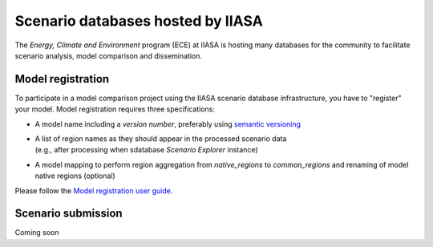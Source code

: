 .. _scenario-databases:

Scenario databases hosted by IIASA
==================================

The *Energy, Climate and Environment* program (ECE) at IIASA is hosting many databases
for the community to facilitate scenario analysis, model comparison and dissemination.

Model registration
------------------

To participate in a model comparison project using the IIASA scenario database infrastructure,
you have to "register" your model. Model registration requires three specifications:

* A model name including a *version number*, preferably using
  `semantic versioning <https://semver.org>`_
* | A list of region names as they should appear in the processed scenario data
  | (e.g., after processing when sdatabase *Scenario Explorer* instance)
* A model mapping to perform region aggregation from *native_regions* to
  *common_regions* and renaming of model native regions (optional)

Please follow the `Model registration user guide
<https://nomenclature-iamc.readthedocs.io/en/stable/user_guide/model-registration.html>`_.

Scenario submission
-------------------

Coming soon